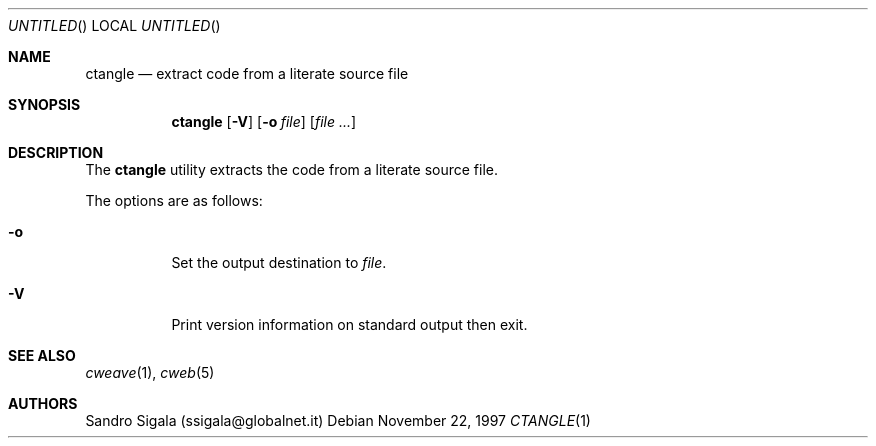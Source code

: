 .\" $Id: ctangle.1,v 1.10 1997/11/22 18:38:50 sandro Exp $
.Dd November 22, 1997
.Os
.Dt CTANGLE 1
.Sh NAME
.Nm ctangle
.Nd extract code from a literate source file
.Sh SYNOPSIS
.Nm ctangle
.Op Fl V
.Op Fl o Ar file
.Op Ar
.Sh DESCRIPTION
The
.Nm ctangle
utility
extracts the code from a literate source file.
.Pp
The options are as follows:
.Bl -tag -width indent
.It Fl o
Set the output destination to
.Ar file .
.It Fl V
Print version information on standard output then exit.
.El
.Sh SEE ALSO
.Xr cweave 1 ,
.Xr cweb 5
.Sh AUTHORS
Sandro Sigala (ssigala@globalnet.it)
